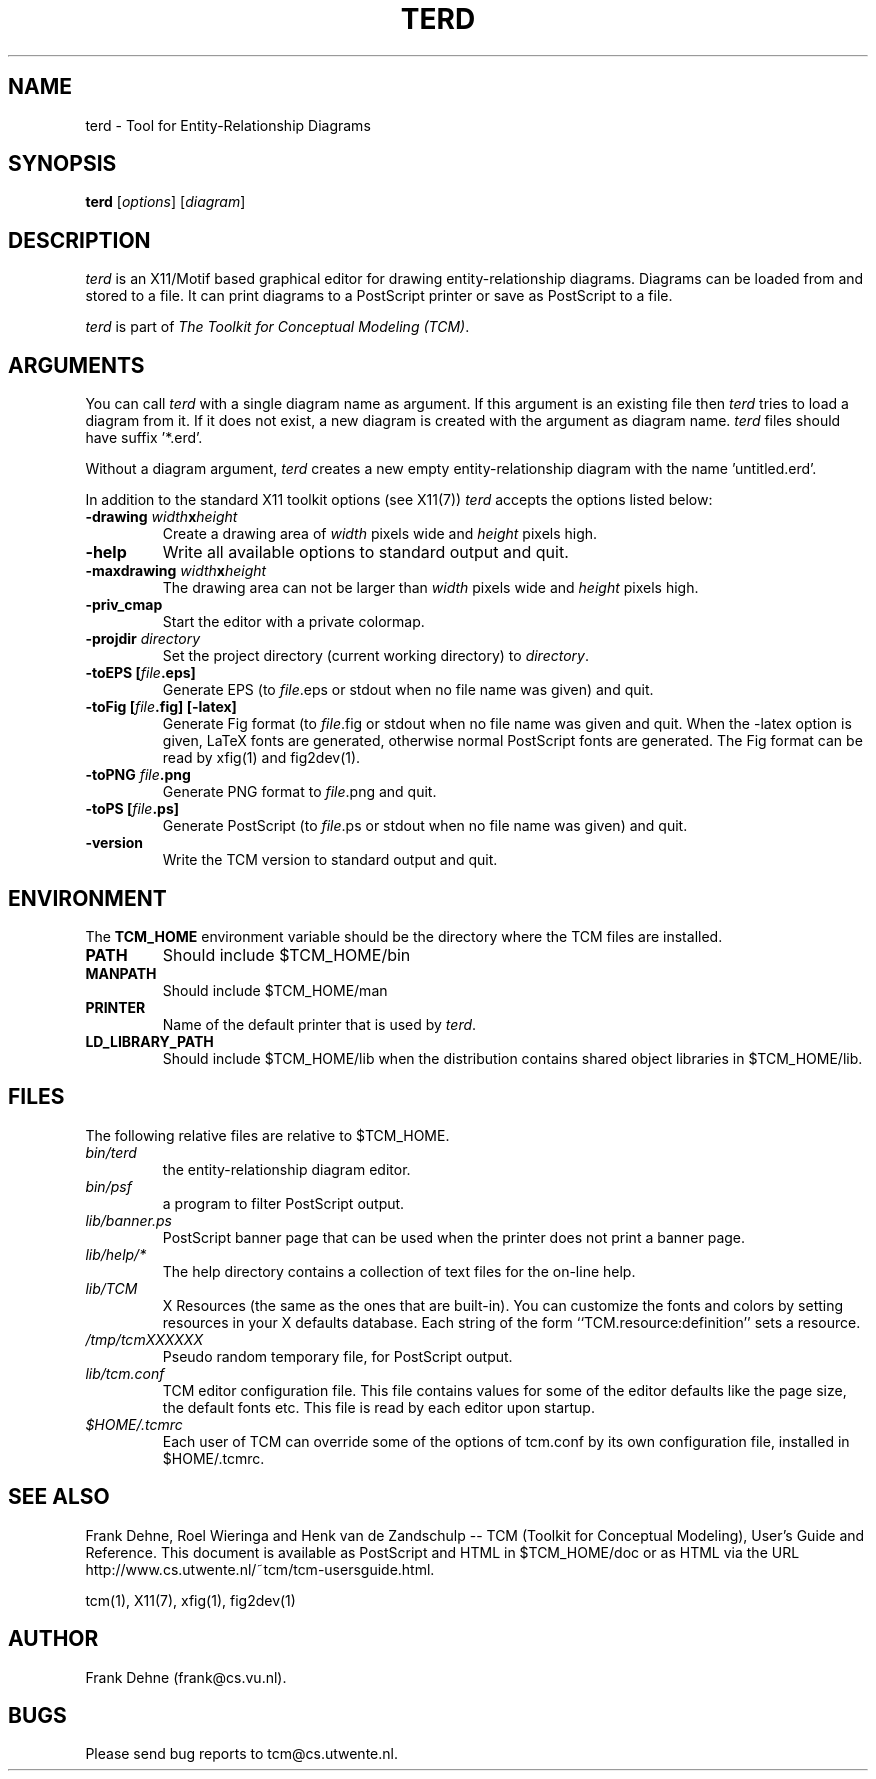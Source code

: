 .TH TERD 1 "9 January 2000"
.SH NAME
terd \- Tool for Entity-Relationship Diagrams 
.SH SYNOPSIS
.B terd
.RI [ options ]
.RI [ diagram ]
.SH DESCRIPTION
\fIterd\fP
is an X11/Motif based graphical editor for drawing entity-relationship diagrams.
Diagrams can be loaded from and stored to a file. It can print
diagrams to a PostScript printer or save as PostScript to a file.

\fIterd\fP is part of \fIThe Toolkit for Conceptual Modeling (TCM)\fP.

.SH ARGUMENTS
You can call \fIterd\fP with a single diagram name as argument. 
If this argument is an existing file then \fIterd\fP
tries to load a diagram from it. If it does not exist, a new diagram
is created with the argument as diagram name. \fIterd\fP files should
have suffix '*.erd'.

Without a diagram argument, \fIterd\fP creates a new 
empty entity-relationship diagram with the name 'untitled.erd'.

In addition to the standard X11 toolkit options (see X11(7)) \fIterd\fP accepts
the options listed below:
.TP
.B \-drawing \fIwidth\fPx\fIheight\fP
Create a drawing area of \fIwidth\fP pixels wide and
\fIheight\fP pixels high.
.TP
.B \-help
Write all available options to standard output and quit.
.TP
.B \-maxdrawing \fIwidth\fPx\fIheight\fP
The drawing area can not be larger than \fIwidth\fP pixels wide and
\fIheight\fP pixels high.
.TP
.B \-priv_cmap 
Start the editor with a private colormap.
.TP
.B \-projdir \fIdirectory\fP
Set the project directory (current working directory) to \fIdirectory\fP.
.TP
.B \-toEPS [\fIfile\fP.eps]
Generate EPS (to \fIfile\fP.eps or stdout when no file name was 
given) and quit.
.TP
.B \-toFig [\fIfile\fP.fig] [-latex]
Generate Fig format (to \fIfile\fP.fig or stdout when no file name was
given and quit. When the -latex option is given, LaTeX fonts are
generated, otherwise normal PostScript fonts are generated.
The Fig format can be read by xfig(1) and fig2dev(1).
.TP
.B \-toPNG \fIfile\fP.png
Generate PNG format to \fIfile\fP.png and quit.
.TP
.B \-toPS [\fIfile\fP.ps]
Generate PostScript (to \fIfile\fP.ps or stdout when no file name was 
given) and quit.
.TP
.B \-version                
Write the TCM version to standard output and quit.

.SH ENVIRONMENT
The \fBTCM_HOME\fP environment variable should be the directory
where the TCM files are installed.
.TP
.B PATH   
Should include $TCM_HOME/bin
.TP
.B MANPATH
Should include $TCM_HOME/man
.TP
.B PRINTER
Name of the default printer that is used by \fIterd\fP.
.TP
.B LD_LIBRARY_PATH 
Should include $TCM_HOME/lib
when the distribution contains shared
object libraries in $TCM_HOME/lib.

.SH FILES
The following relative files are relative to $TCM_HOME.
.TP
\fIbin/terd\fP 
the entity-relationship diagram editor.
.TP
\fIbin/psf\fP
a program to filter PostScript output.
.TP
\fIlib/banner.ps\fP
PostScript banner page that can be used when the printer
does not print a banner page.
.TP
\fIlib/help/*\fP
The help directory contains a collection of text files for
the on-line help.
.TP
\fIlib/TCM\fP
X Resources (the same as the ones that are built-in).
You can customize the fonts and colors by setting resources
in your X defaults database.  Each string of the form
``TCM.resource:definition'' sets a resource.
.TP
.I /tmp/tcmXXXXXX			
Pseudo random temporary file, for PostScript output.
.TP 
\fIlib/tcm.conf\fP
TCM editor configuration file. This file contains values
for some of the editor defaults like the page size, the default 
fonts etc. This file is read by each editor upon startup.
.TP
\fI$HOME/.tcmrc\fP
Each user of TCM can override some of the options of tcm.conf
by its own configuration file, installed in $HOME/.tcmrc.

.SH SEE ALSO
Frank Dehne, Roel Wieringa and Henk van de Zandschulp -- 
TCM (Toolkit for Conceptual Modeling),
User's Guide and Reference.
This document is available as PostScript and HTML
in $TCM_HOME/doc or as HTML via the URL
http://www.cs.utwente.nl/~tcm/tcm-usersguide.html.

tcm(1), X11(7), xfig(1), fig2dev(1)

.SH AUTHOR
Frank Dehne (frank@cs.vu.nl).

.SH BUGS
Please send bug reports to tcm@cs.utwente.nl.

